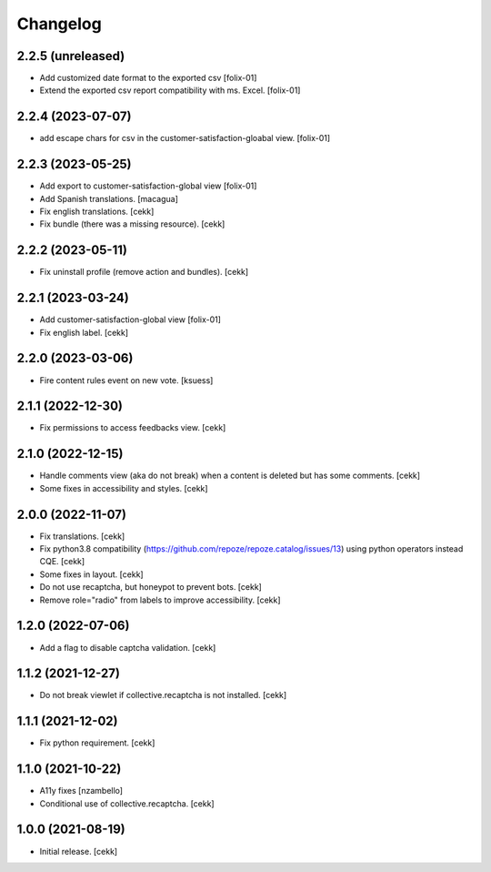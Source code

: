 Changelog
=========


2.2.5 (unreleased)
------------------

- Add customized date format to the exported csv
  [folix-01]
- Extend the exported csv report compatibility with ms. Excel.
  [folix-01]


2.2.4 (2023-07-07)
------------------

- add escape chars for csv in the customer-satisfaction-gloabal view.
  [folix-01]


2.2.3 (2023-05-25)
------------------
- Add export to customer-satisfaction-global view
  [folix-01]
- Add Spanish translations.
  [macagua]
- Fix english translations.
  [cekk]
- Fix bundle (there was a missing resource).
  [cekk]


2.2.2 (2023-05-11)
------------------

- Fix uninstall profile (remove action and bundles).
  [cekk]


2.2.1 (2023-03-24)
------------------
- Add customer-satisfaction-global view
  [folix-01]
- Fix english label.
  [cekk]


2.2.0 (2023-03-06)
------------------

- Fire content rules event on new vote.
  [ksuess]


2.1.1 (2022-12-30)
------------------

- Fix permissions to access feedbacks view.
  [cekk]


2.1.0 (2022-12-15)
------------------

- Handle comments view (aka do not break) when a content is deleted but has some comments.
  [cekk]
- Some fixes in accessibility and styles.
  [cekk]

2.0.0 (2022-11-07)
------------------

- Fix translations.
  [cekk]
- Fix python3.8 compatibility (https://github.com/repoze/repoze.catalog/issues/13) using python operators instead CQE.
  [cekk]
- Some fixes in layout.
  [cekk]
- Do not use recaptcha, but honeypot to prevent bots.
  [cekk]
- Remove role="radio" from labels to improve accessibility.
  [cekk]

1.2.0 (2022-07-06)
------------------

- Add a flag to disable captcha validation.
  [cekk]


1.1.2 (2021-12-27)
------------------

- Do not break viewlet if collective.recaptcha is not installed.
  [cekk]


1.1.1 (2021-12-02)
------------------

- Fix python requirement.
  [cekk]

1.1.0 (2021-10-22)
------------------

- A11y fixes [nzambello]
- Conditional use of collective.recaptcha.
  [cekk]


1.0.0 (2021-08-19)
------------------

- Initial release.
  [cekk]
